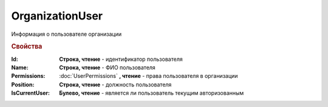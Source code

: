 OrganizationUser
================

Информация о пользователе организации

.. versionadded:: 5.6.0

.. rubric:: Свойства

:Id:
  **Строка, чтение** - идентификатор пользователя

:Name:
  **Строка, чтение** - ФИО пользователя

:Permissions:
  :doc:`UserPermissions` **, чтение** - права пользователя в организации

:Position:
  **Строка, чтение** - должность пользователя

:IsCurrentUser:
  **Булево, чтение** - является ли пользователь текущим авторизованным
